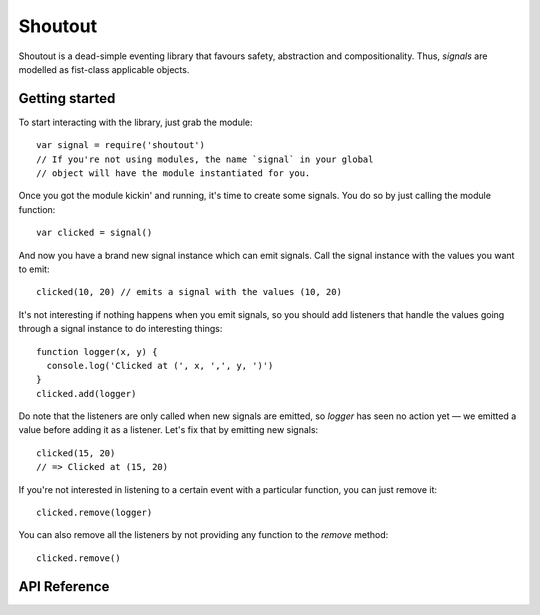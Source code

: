 Shoutout
========

Shoutout is a dead-simple eventing library that favours safety,
abstraction and compositionality. Thus, `signals` are modelled as
fist-class applicable objects.


Getting started
---------------

To start interacting with the library, just grab the module::

    var signal = require('shoutout')
    // If you're not using modules, the name `signal` in your global
    // object will have the module instantiated for you.

Once you got the module kickin' and running, it's time to create some
signals. You do so by just calling the module function::

    var clicked = signal()

And now you have a brand new signal instance which can emit
signals. Call the signal instance with the values you want to emit::

    clicked(10, 20) // emits a signal with the values (10, 20)

It's not interesting if nothing happens when you emit signals, so you
should add listeners that handle the values going through a signal
instance to do interesting things::

    function logger(x, y) {
      console.log('Clicked at (', x, ',', y, ')')
    }
    clicked.add(logger)

Do note that the listeners are only called when new signals are emitted,
so `logger` has seen no action yet — we emitted a value before adding it
as a listener. Let's fix that by emitting new signals::

    clicked(15, 20)
    // => Clicked at (15, 20)

If you're not interested in listening to a certain event with a
particular function, you can just remove it::

    clicked.remove(logger)

You can also remove all the listeners by not providing any function to
the `remove` method::

    clicked.remove()



API Reference
-------------

.. js:function:: signal()

   :returns: Signal

   Constructs a new `Signal` instance.


.. js:function:: Signal.add(f)

   :param Function f: The function that'll listen to the signal.
   :returns: Signal the signal instance.

   Adds a new listener to the signal. This listener will start receiving
   the next signals emitted by the object.


.. js:function:: Signal.once(f)

   :param Function f: The function that'll listen to the signal.
   :returns: Signal the signal instance.

   Adds a new listener to the signal. The listeners will only handle the
   next signal emitted by the object, and then stop listening.


.. js:function:: Signal.remove(f)

   :param Function f: The function that'll stop listening to the signal.
   :returns: Signal the signal instance.

   Removes a listener from the signal.


.. js:function:: Signal.removeAll()
   
   :returns: Signal the signal instance.

   Removes all listeners from the signal.
